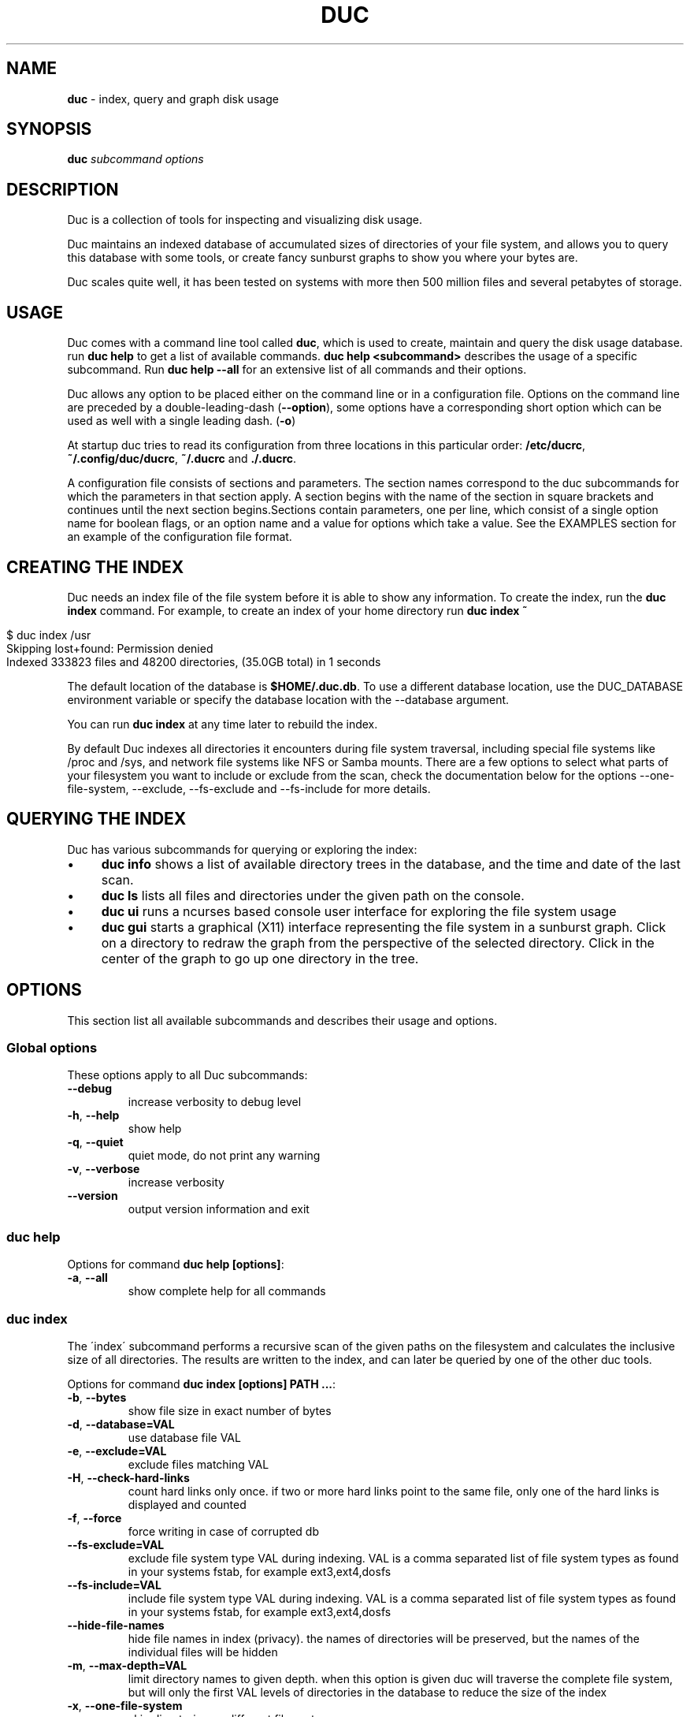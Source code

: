 .\" generated with Ronn/v0.7.3
.\" http://github.com/rtomayko/ronn/tree/0.7.3
.
.TH "DUC" "1" "October 2016" "" ""
.
.SH "NAME"
\fBduc\fR \- index, query and graph disk usage
.
.SH "SYNOPSIS"
\fBduc\fR \fIsubcommand\fR \fIoptions\fR
.
.SH "DESCRIPTION"
Duc is a collection of tools for inspecting and visualizing disk usage\.
.
.P
Duc maintains an indexed database of accumulated sizes of directories of your file system, and allows you to query this database with some tools, or create fancy sunburst graphs to show you where your bytes are\.
.
.P
Duc scales quite well, it has been tested on systems with more then 500 million files and several petabytes of storage\.
.
.SH "USAGE"
Duc comes with a command line tool called \fBduc\fR, which is used to create, maintain and query the disk usage database\. run \fBduc help\fR to get a list of available commands\. \fBduc help <subcommand>\fR describes the usage of a specific subcommand\. Run \fBduc help \-\-all\fR for an extensive list of all commands and their options\.
.
.P
Duc allows any option to be placed either on the command line or in a configuration file\. Options on the command line are preceded by a double\-leading\-dash (\fB\-\-option\fR), some options have a corresponding short option which can be used as well with a single leading dash\. (\fB\-o\fR)
.
.P
At startup duc tries to read its configuration from three locations in this particular order: \fB/etc/ducrc\fR, \fB~/\.config/duc/ducrc\fR, \fB~/\.ducrc\fR and \fB\./\.ducrc\fR\.
.
.P
A configuration file consists of sections and parameters\. The section names correspond to the duc subcommands for which the parameters in that section apply\. A section begins with the name of the section in square brackets and continues until the next section begins\.Sections contain parameters, one per line, which consist of a single option name for boolean flags, or an option name and a value for options which take a value\. See the EXAMPLES section for an example of the configuration file format\.
.
.SH "CREATING THE INDEX"
Duc needs an index file of the file system before it is able to show any information\. To create the index, run the \fBduc index\fR command\. For example, to create an index of your home directory run \fBduc index ~\fR
.
.IP "" 4
.
.nf

$ duc index /usr
Skipping lost+found: Permission denied
Indexed 333823 files and 48200 directories, (35\.0GB total) in 1 seconds
.
.fi
.
.IP "" 0
.
.P
The default location of the database is \fB$HOME/\.duc\.db\fR\. To use a different database location, use the DUC_DATABASE environment variable or specify the database location with the \-\-database argument\.
.
.P
You can run \fBduc index\fR at any time later to rebuild the index\.
.
.P
By default Duc indexes all directories it encounters during file system traversal, including special file systems like /proc and /sys, and network file systems like NFS or Samba mounts\. There are a few options to select what parts of your filesystem you want to include or exclude from the scan, check the documentation below for the options \-\-one\-file\-system, \-\-exclude, \-\-fs\-exclude and \-\-fs\-include for more details\.
.
.SH "QUERYING THE INDEX"
Duc has various subcommands for querying or exploring the index:
.
.IP "\(bu" 4
\fBduc info\fR shows a list of available directory trees in the database, and the time and date of the last scan\.
.
.IP "\(bu" 4
\fBduc ls\fR lists all files and directories under the given path on the console\.
.
.IP "\(bu" 4
\fBduc ui\fR runs a ncurses based console user interface for exploring the file system usage
.
.IP "\(bu" 4
\fBduc gui\fR starts a graphical (X11) interface representing the file system in a sunburst graph\. Click on a directory to redraw the graph from the perspective of the selected directory\. Click in the center of the graph to go up one directory in the tree\.
.
.IP "" 0
.
.SH "OPTIONS"
This section list all available subcommands and describes their usage and options\.
.
.SS "Global options"
These options apply to all Duc subcommands:
.
.TP
\fB\-\-debug\fR
increase verbosity to debug level
.
.TP
\fB\-h\fR, \fB\-\-help\fR
show help
.
.TP
\fB\-q\fR, \fB\-\-quiet\fR
quiet mode, do not print any warning
.
.TP
\fB\-v\fR, \fB\-\-verbose\fR
increase verbosity
.
.TP
\fB\-\-version\fR
output version information and exit
.
.SS "duc help"
Options for command \fBduc help [options]\fR:
.
.TP
\fB\-a\fR, \fB\-\-all\fR
show complete help for all commands
.
.SS "duc index"
The \'index\' subcommand performs a recursive scan of the given paths on the filesystem and calculates the inclusive size of all directories\. The results are written to the index, and can later be queried by one of the other duc tools\.
.
.P
Options for command \fBduc index [options] PATH \.\.\.\fR:
.
.TP
\fB\-b\fR, \fB\-\-bytes\fR
show file size in exact number of bytes
.
.TP
\fB\-d\fR, \fB\-\-database=VAL\fR
use database file VAL
.
.TP
\fB\-e\fR, \fB\-\-exclude=VAL\fR
exclude files matching VAL
.
.TP
\fB\-H\fR, \fB\-\-check\-hard\-links\fR
count hard links only once\. if two or more hard links point to the same file, only one of the hard links is displayed and counted
.
.TP
\fB\-f\fR, \fB\-\-force\fR
force writing in case of corrupted db
.
.TP
\fB\-\-fs\-exclude=VAL\fR
exclude file system type VAL during indexing\. VAL is a comma separated list of file system types as found in your systems fstab, for example ext3,ext4,dosfs
.
.TP
\fB\-\-fs\-include=VAL\fR
include file system type VAL during indexing\. VAL is a comma separated list of file system types as found in your systems fstab, for example ext3,ext4,dosfs
.
.TP
\fB\-\-hide\-file\-names\fR
hide file names in index (privacy)\. the names of directories will be preserved, but the names of the individual files will be hidden
.
.TP
\fB\-m\fR, \fB\-\-max\-depth=VAL\fR
limit directory names to given depth\. when this option is given duc will traverse the complete file system, but will only the first VAL levels of directories in the database to reduce the size of the index
.
.TP
\fB\-x\fR, \fB\-\-one\-file\-system\fR
skip directories on different file systems
.
.TP
\fB\-p\fR, \fB\-\-progress\fR
show progress during indexing
.
.TP
\fB\-\-uncompressed\fR
do not use compression for database\. Duc enables compression if the underlying database supports this\. This reduces index size at the cost of slightly longer indexing time
.
.SS "duc info"
Options for command \fBduc info [options]\fR:
.
.TP
\fB\-a\fR, \fB\-\-apparent\fR
show apparent instead of actual file size
.
.TP
\fB\-b\fR, \fB\-\-bytes\fR
show file size in exact number of bytes
.
.TP
\fB\-d\fR, \fB\-\-database=VAL\fR
select database file to use [~/\.duc\.db]
.
.SS "duc ls"
The \'ls\' subcommand queries the duc database and lists the inclusive size of all files and directories on the given path\. If no path is given the current working directory is listed\.
.
.P
Options for command \fBduc ls [options] [PATH]\fR:
.
.TP
\fB\-a\fR, \fB\-\-apparent\fR
show apparent instead of actual file size
.
.TP
\fB\-\-ascii\fR
use ASCII characters instead of UTF\-8 to draw tree
.
.TP
\fB\-b\fR, \fB\-\-bytes\fR
show file size in exact number of bytes
.
.TP
\fB\-F\fR, \fB\-\-classify\fR
append file type indicator (one of */) to entries
.
.TP
\fB\-c\fR, \fB\-\-color\fR
colorize output (only on ttys)
.
.TP
\fB\-\-count\fR
show number of files instead of file size
.
.TP
\fB\-d\fR, \fB\-\-database=VAL\fR
select database file to use [~/\.duc\.db]
.
.TP
\fB\-\-dirs\-only\fR
list only directories, skip individual files
.
.TP
\fB\-\-full\-path\fR
show full path instead of tree in recursive view
.
.TP
\fB\-g\fR, \fB\-\-graph\fR
draw graph with relative size for each entry
.
.TP
\fB\-l\fR, \fB\-\-levels=VAL\fR
traverse up to ARG levels deep [4]
.
.TP
\fB\-R\fR, \fB\-\-recursive\fR
recursively list subdirectories
.
.SS "duc xml"
Options for command \fBduc xml [options] [PATH]\fR:
.
.TP
\fB\-d\fR, \fB\-\-database=VAL\fR
select database file to use [~/\.duc\.db]
.
.TP
\fB\-x\fR, \fB\-\-exclude\-files\fR
exclude file from xml output, only include directories
.
.TP
\fB\-s\fR, \fB\-\-min_size=VAL\fR
specify min size for files or directories
.
.SS "duc graph"
The \'graph\' subcommand queries the duc database and generates a sunburst graph showing the disk usage of the given path\. If no path is given a graph is created for the current working directory\.
.
.P
By default the graph is written to the file \'duc\.png\', which can be overridden by using the \-o/\-\-output option\. The output can be sent to stdout by using the special file name \'\-\'\.
.
.P
Options for command \fBduc graph [options] [PATH]\fR:
.
.TP
\fB\-a\fR, \fB\-\-apparent\fR
Show apparent instead of actual file size
.
.TP
\fB\-d\fR, \fB\-\-database=VAL\fR
select database file to use [~/\.duc\.db]
.
.TP
\fB\-\-count\fR
show number of files instead of file size
.
.TP
\fB\-f\fR, \fB\-\-format=VAL\fR
select output format \fIpng|svg|pdf|html\fR [png]
.
.TP
\fB\-\-fuzz=VAL\fR
use radius fuzz factor when drawing graph [0\.7]
.
.TP
\fB\-\-gradient\fR
draw graph with color gradient
.
.TP
\fB\-l\fR, \fB\-\-levels=VAL\fR
draw up to ARG levels deep [4]
.
.TP
\fB\-o\fR, \fB\-\-output=VAL\fR
output file name [duc\.png]
.
.TP
\fB\-\-palette=VAL\fR
select palette\. available palettes are: size, rainbow, greyscale, monochrome, classic
.
.TP
\fB\-\-ring\-gap=VAL\fR
leave a gap of VAL pixels between rings
.
.TP
\fB\-s\fR, \fB\-\-size=VAL\fR
image size [800]
.
.SS "duc cgi"
Options for command \fBduc cgi [options] [PATH]\fR:
.
.TP
\fB\-a\fR, \fB\-\-apparent\fR
Show apparent instead of actual file size
.
.TP
\fB\-b\fR, \fB\-\-bytes\fR
show file size in exact number of bytes
.
.TP
\fB\-\-count\fR
show number of files instead of file size
.
.TP
\fB\-\-css\-url=VAL\fR
url of CSS style sheet to use instead of default CSS
.
.TP
\fB\-d\fR, \fB\-\-database=VAL\fR
select database file to use [~/\.duc\.db]
.
.TP
\fB\-\-fuzz=VAL\fR
use radius fuzz factor when drawing graph [0\.7]
.
.TP
\fB\-\-gradient\fR
draw graph with color gradient
.
.TP
\fB\-l\fR, \fB\-\-levels=VAL\fR
draw up to ARG levels deep [4]
.
.TP
\fB\-\-list\fR
generate table with file list
.
.TP
\fB\-\-palette=VAL\fR
select palette\. available palettes are: size, rainbow, greyscale, monochrome, classic
.
.TP
\fB\-\-ring\-gap=VAL\fR
leave a gap of VAL pixels between rings
.
.TP
\fB\-s\fR, \fB\-\-size=VAL\fR
image size [800]
.
.TP
\fB\-\-tooltip\fR
enable tooltip when hovering over the graph\. enabling the tooltip will cause an asynchronous HTTP request every time the mouse is moved and can greatly increase the HTTP traffic to the web server
.
.SS "duc gui"
The \'gui\' subcommand queries the duc database and runs an interactive graphical utility for exploring the disk usage of the given path\. If no path is given the current working directory is explored\.
.
.P
The following keys can be used to navigate and alter the graph:
.
.IP "" 4
.
.nf

+           increase maximum graph depth
\-           decrease maximum graph depth
0           Set default graph depth
a           Toggle between apparent and actual disk usage
b           Toggle between exact byte count and abbreviated sizes
c           Toggle between file size and file count
f           toggle graph fuzz
g           toggle graph gradient
p           toggle palettes
backspace   go up one directory
.
.fi
.
.IP "" 0
.
.P
Options for command \fBduc gui [options] [PATH]\fR:
.
.TP
\fB\-a\fR, \fB\-\-apparent\fR
show apparent instead of actual file size
.
.TP
\fB\-b\fR, \fB\-\-bytes\fR
show file size in exact number of bytes
.
.TP
\fB\-\-count\fR
show number of files instead of file size
.
.TP
\fB\-\-dark\fR
use dark background color
.
.TP
\fB\-d\fR, \fB\-\-database=VAL\fR
select database file to use [~/\.duc\.db]
.
.TP
\fB\-\-fuzz=VAL\fR
use radius fuzz factor when drawing graph
.
.TP
\fB\-\-gradient\fR
draw graph with color gradient
.
.TP
\fB\-l\fR, \fB\-\-levels=VAL\fR
draw up to VAL levels deep [4]
.
.TP
\fB\-\-palette=VAL\fR
select palette\. available palettes are: size, rainbow, greyscale, monochrome, classic
.
.TP
\fB\-\-ring\-gap=VAL\fR
leave a gap of VAL pixels between rings
.
.SS "duc ui"
The \'ui\' subcommand queries the duc database and runs an interactive ncurses utility for exploring the disk usage of the given path\. If no path is given the current working directory is explored\.
.
.P
The following keys can be used to navigate and alter the file system:
.
.IP "" 4
.
.nf

up, pgup, j:     move cursor up
down, pgdn, k:   move cursor down
home, 0:         move cursor to top
end, $:          move cursor to bottom
left, backspace: go up to parent directory (\.\.)
right, enter:    descent into selected directory
a:               toggle between actual and apparent disk usage
b:               toggle between exact and abbreviated sizes
c:               Toggle between file size and file count
h:               show help\. press \'q\' to return to the main screen
q, escape:       quit
.
.fi
.
.IP "" 0
.
.P
Options for command \fBduc ui [options] [PATH]\fR:
.
.TP
\fB\-a\fR, \fB\-\-apparent\fR
show apparent instead of actual file size
.
.TP
\fB\-b\fR, \fB\-\-bytes\fR
show file size in exact number of bytes
.
.TP
\fB\-\-count\fR
show number of files instead of file size
.
.TP
\fB\-\-no\-color\fR
do not use colors on terminal output
.
.TP
\fB\-d\fR, \fB\-\-database=VAL\fR
select database file to use [~/\.duc\.db]
.
.SH "CGI INTERFACING"
The \fBduc\fR binary has support for a rudimentary CGI interface, currently only tested with apache\. The CGI interface generates a simple HTML page with a list of indexed directories, and shows a clickable graph for navigating the file system\. If the option \fB\-\-list\fR is given, a list of top sized files/dirs is also written\.
.
.P
Configuration is done by creating a simple shell script as \.cgi in a directory which is configured for CGI execution by your web server (usually \fB/usr/lib/cgi\-bin\fR)\. The shell script should simply start duc, and pass the location of the database to navigate\.
.
.P
An example duc\.cgi script would be
.
.IP "" 4
.
.nf

#!/bin/sh
/usr/local/bin/duc cgi \-d /home/jenny/\.duc\.db
.
.fi
.
.IP "" 0
.
.IP "\(bu" 4
Make sure the database file is readable by the user (usually www\-data)
.
.IP "\(bu" 4
Debugging is best done by inspecting the web server\'s error log
.
.IP "\(bu" 4
Make sure the \.cgi script has execute permissions (\fBchmod +x duc\.cgi\fR)
.
.IP "" 0
.
.P
Some notes:
.
.IP "\(bu" 4
The HTML page is generated with a simple embedded CSS style sheet\. If the style is not to your liking you can provide an external CSS url with the \-\-css\-url option which will then be used instead of the embedded style definition\.
.
.IP "\(bu" 4
Add the option \-\-list to generate a table of top sized files and directories in the HTML page\.
.
.IP "" 0
.
.P
The current CGI configuration is not very flexible, nor secure\. It is not advised to run the CGI from public reachable web servers, use at your own risk\.
.
.SH "A NOTE ON FILE SIZE AND DISK USAGE"
The concepts of \'file size\' and \'disk usage\' can be a bit confusing\. Files on disk have an apparent size, which indicates how much bytes are in the file from the users point of view; this is the size reported by tools like \fBls \-l\fR\. The apparent size can be any number, from 0 bytes up to several TB\. The actual number of bytes which are used on the filesystem to store the file can differ from this apparent size for a number of reasons: disks store data in blocks, which cause files to always take up a multiple of the block size, files can have holes (\'sparse\' files), and other technical reasons\. This number is always a multiple of 512, which means that the actual size used for a file is almost always a bit more then its apparent size\.
.
.P
Duc has two modes for counting file sizes:
.
.IP "\(bu" 4
\fBapparent size\fR: this is the size as reported by \fBls\fR\. This number indicates the file length, which is usually smaller then the actual disk usage\.
.
.IP "\(bu" 4
\fBactual size\fR: this is the size as reported by \fBdu\fR and \fBdf\fR\. The actual file size tells you how much disk is actually used by a file, and is always a multiple of 512 bytes\.
.
.IP "" 0
.
.P
The default mode used by duc is to use the \'actual size\'\. Most duc commands to report disk usage (\fBduc ls\fR, \fBduc graph\fR, \fBduc gui\fR, etc) have an option to change between these two modes (usually the \fB\-a\fR), in the gui tool use the \'a\' key to toggle\.
.
.SH "BUILDING from git"
If you use git clone to pull down the latest release, you will have to do the following:
.
.P
git clone https://github\.com/zevv/duc cd duc aclocal automake \-\-add\-missing \-c
.
.P
Then you can run the regular
.
.P
\&\./configure [ options ] make
.
.P
to the regular build of the software\.
.
.SH "EXAMPLES"
Index the /usr directory, writing to the default database location ~/\.duc\.db:
.
.IP "" 4
.
.nf

$ duc index /usr
.
.fi
.
.IP "" 0
.
.P
List all files and directories under /usr/local, showing relative file sizes in a graph:
.
.IP "" 4
.
.nf

$ duc ls \-Fg /usr/local
  4\.7G lib/                 [+++++++++++++++++++++++++++++++++++++++++++]
  3\.1G share/               [++++++++++++++++++++++++++++               ]
  2\.7G src/                 [++++++++++++++++++++++++                   ]
814\.9M bin/                 [+++++++                                    ]
196\.6M include/             [+                                          ]
 66\.6M x86_64\-w64\-mingw32/  [                                           ]
 59\.9M local/               [                                           ]
 38\.8M i686\-w64\-mingw32/    [                                           ]
 20\.3M sbin/                [                                           ]
 13\.6M lib32/               [                                           ]
 13\.3M libx32/              [                                           ]
.
.fi
.
.IP "" 0
.
.P
or use the \-R options for the tree view:
.
.IP "" 4
.
.nf

$ duc ls \-RF /etc/logcheck
 24\.0K `+\- ignore\.d\.server/
  4\.0K  |  `+\- hddtemp
  4\.0K  |   |\- ntpdate
  4\.0K  |   |\- lirc
  4\.0K  |   |\- rsyslog
  4\.0K  |   `\- libsasl2\-modules
  8\.0K  |\- ignore\.d\.workstation/
  4\.0K  |   `\- lirc
  8\.0K  `\- ignore\.d\.paranoid/
  4\.0K      `\- lirc
.
.fi
.
.IP "" 0
.
.P
Start the graphical interface to explore the file system using sunburst graphs:
.
.IP "" 4
.
.nf

$ duc gui /usr
.
.fi
.
.IP "" 0
.
.P
Generate a graph of /usr/local in \.png format:
.
.IP "" 4
.
.nf

$ duc graph \-o /tmp/usr\.png /usr
.
.fi
.
.IP "" 0
.
.P
The following sample configuration file defines default parameters for the \fBduc ls\fR and \fBduc gui\fR commands and defines a global option to configure the database path which is used by all subcommands
.
.IP "" 4
.
.nf

[global]
database /var/cache/duc\.db

[ls]
recursive
classify
color

[gui]
fuzz 0\.7
palette rainbow
levels 4

[ui]
color
.
.fi
.
.IP "" 0
.
.SH "FREQUENTLY ASKED QUESTIONS"
.
.IP "\(bu" 4
What does the error \'Database version mismatch mean?\'
.
.IP
The layout of the index database sometimes changes when new features are implemented\. When you get this error you have probably upgraded to a newer version\. Just remove the old database file and rebuild the index\.
.
.IP "\(bu" 4
Duc crashes with a segmentation fault, is it that buggy?
.
.IP
By default Duc uses the Tokyocabinet database backend\. Tokyocabinet is pretty fast, stores the database in a single file and has nice compression support to keep the database small\. Unfortunately, it is not always robust and sometimes chokes on corrupt database files\. Try to remove the database and rebuild the index\. If the error persists contact the authors\.
.
.IP "" 0
.
.SH "FILES"
At startup duc tries to read its configuration from three locations in this particular order: \fB/etc/ducrc\fR, \fB~/\.config/duc/ducrc\fR, \fB~/\.ducrc\fR and \fB\./\.ducrc\fR\.
.
.P
Duc mainains an index of scanned directories, which defaults to ~/\.duc\.db\. All tools take the \-d/\-\-database option to override the database path\.
.
.SH "AUTHORS"
.
.IP "\(bu" 4
Ico Doornekamp \fIduc@zevv\.nl\fR
.
.IP "\(bu" 4
John Stoffel \fIjohn@stoffel\.org\fR
.
.IP "" 0
.
.P
Other contributors can be found in the Git log at GitHub\.
.
.SH "LICENSE"
Duc is free software; you can redistribute it and/or modify it under the terms of the GNU General Public License as published by the Free Software Foundation; version 2 dated June, 1991\. Duc is distributed in the hope that it will be useful, but WITHOUT ANY WARRANTY; without even the implied warranty of MERCHANTABILITY or FITNESS FOR A PARTICULAR PURPOSE\. See the GNU General Public License for more details\.
